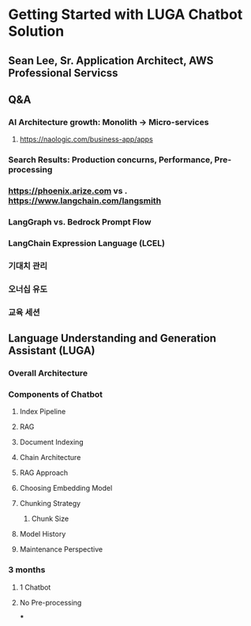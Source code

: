 * Getting Started with LUGA Chatbot Solution
** Sean Lee, Sr. Application Architect, AWS Professional Servicss
** Q&A
*** AI Architecture growth: Monolith -> Micro-services
**** https://naologic.com/business-app/apps
*** Search Results: Production concurns, Performance, Pre-processing
*** https://phoenix.arize.com vs . https://www.langchain.com/langsmith
*** LangGraph vs. Bedrock Prompt Flow
*** LangChain Expression Language (LCEL)
*** 기대치 관리
*** 오너십 유도
*** 교육 세션
** Language Understanding and Generation Assistant (LUGA)
*** Overall Architecture
*** Components of Chatbot
**** Index Pipeline
**** RAG
**** Document Indexing
**** Chain Architecture
**** RAG Approach
**** Choosing Embedding Model
**** Chunking Strategy
***** Chunk Size
**** Model History
**** Maintenance Perspective
*** 3 months
**** 1 Chatbot
**** No Pre-processing
***
